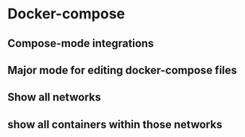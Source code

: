 * Docker-compose
** Compose-mode integrations
** Major mode for editing docker-compose files
** Show all networks
** show all containers within those networks
